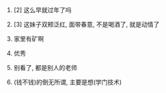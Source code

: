 #+AUTHOR: vincent
#+EMAIL: xiaojiehao123@gmail.com
#+DATE: <2018-10-24 Wed>

1. [2] 这么早就过年了吗

2. [3] 这妹子双颊泛红, 面带春意, 不是喝酒了, 就是动情了
   
3. 家里有矿啊
   
4. 优秀
   
5. 别看了, 都是别人的老师
   
6. (钱不钱)的倒无所谓, 主要是想(学门技术)
   

